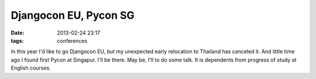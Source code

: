Djangocon EU, Pycon SG
######################

:date: 2013-02-24 23:17
:tags: conferences

In this year I'd like to go Djangocon EU, but my unexpected early relocation to Thailand has canceled it.
And little time ago I found first Pycon at Singapur. I'll be there. May be, I'll to do some talk. It is dependents from progress of study at English courses.
